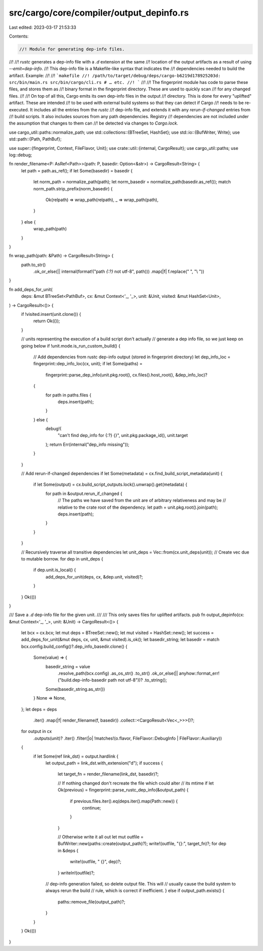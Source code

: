 src/cargo/core/compiler/output_depinfo.rs
=========================================

Last edited: 2023-03-17 21:53:33

Contents:

.. code-block:: rs

    //! Module for generating dep-info files.
//!
//! `rustc` generates a dep-info file with a `.d` extension at the same
//! location of the output artifacts as a result of using `--emit=dep-info`.
//! This dep-info file is a Makefile-like syntax that indicates the
//! dependencies needed to build the artifact. Example:
//!
//! ```makefile
//! /path/to/target/debug/deps/cargo-b6219d178925203d: src/bin/main.rs src/bin/cargo/cli.rs # … etc.
//! ```
//!
//! The fingerprint module has code to parse these files, and stores them as
//! binary format in the fingerprint directory. These are used to quickly scan
//! for any changed files.
//!
//! On top of all this, Cargo emits its own dep-info files in the output
//! directory. This is done for every "uplifted" artifact. These are intended
//! to be used with external build systems so that they can detect if Cargo
//! needs to be re-executed. It includes all the entries from the `rustc`
//! dep-info file, and extends it with any `rerun-if-changed` entries from
//! build scripts. It also includes sources from any path dependencies. Registry
//! dependencies are not included under the assumption that changes to them can
//! be detected via changes to `Cargo.lock`.

use cargo_util::paths::normalize_path;
use std::collections::{BTreeSet, HashSet};
use std::io::{BufWriter, Write};
use std::path::{Path, PathBuf};

use super::{fingerprint, Context, FileFlavor, Unit};
use crate::util::{internal, CargoResult};
use cargo_util::paths;
use log::debug;

fn render_filename<P: AsRef<Path>>(path: P, basedir: Option<&str>) -> CargoResult<String> {
    let path = path.as_ref();
    if let Some(basedir) = basedir {
        let norm_path = normalize_path(path);
        let norm_basedir = normalize_path(basedir.as_ref());
        match norm_path.strip_prefix(norm_basedir) {
            Ok(relpath) => wrap_path(relpath),
            _ => wrap_path(path),
        }
    } else {
        wrap_path(path)
    }
}

fn wrap_path(path: &Path) -> CargoResult<String> {
    path.to_str()
        .ok_or_else(|| internal(format!("path `{:?}` not utf-8", path)))
        .map(|f| f.replace(" ", "\\ "))
}

fn add_deps_for_unit(
    deps: &mut BTreeSet<PathBuf>,
    cx: &mut Context<'_, '_>,
    unit: &Unit,
    visited: &mut HashSet<Unit>,
) -> CargoResult<()> {
    if !visited.insert(unit.clone()) {
        return Ok(());
    }

    // units representing the execution of a build script don't actually
    // generate a dep info file, so we just keep on going below
    if !unit.mode.is_run_custom_build() {
        // Add dependencies from rustc dep-info output (stored in fingerprint directory)
        let dep_info_loc = fingerprint::dep_info_loc(cx, unit);
        if let Some(paths) =
            fingerprint::parse_dep_info(unit.pkg.root(), cx.files().host_root(), &dep_info_loc)?
        {
            for path in paths.files {
                deps.insert(path);
            }
        } else {
            debug!(
                "can't find dep_info for {:?} {}",
                unit.pkg.package_id(),
                unit.target
            );
            return Err(internal("dep_info missing"));
        }
    }

    // Add rerun-if-changed dependencies
    if let Some(metadata) = cx.find_build_script_metadata(unit) {
        if let Some(output) = cx.build_script_outputs.lock().unwrap().get(metadata) {
            for path in &output.rerun_if_changed {
                // The paths we have saved from the unit are of arbitrary relativeness and may be
                // relative to the crate root of the dependency.
                let path = unit.pkg.root().join(path);
                deps.insert(path);
            }
        }
    }

    // Recursively traverse all transitive dependencies
    let unit_deps = Vec::from(cx.unit_deps(unit)); // Create vec due to mutable borrow.
    for dep in unit_deps {
        if dep.unit.is_local() {
            add_deps_for_unit(deps, cx, &dep.unit, visited)?;
        }
    }
    Ok(())
}

/// Save a `.d` dep-info file for the given unit.
///
/// This only saves files for uplifted artifacts.
pub fn output_depinfo(cx: &mut Context<'_, '_>, unit: &Unit) -> CargoResult<()> {
    let bcx = cx.bcx;
    let mut deps = BTreeSet::new();
    let mut visited = HashSet::new();
    let success = add_deps_for_unit(&mut deps, cx, unit, &mut visited).is_ok();
    let basedir_string;
    let basedir = match bcx.config.build_config()?.dep_info_basedir.clone() {
        Some(value) => {
            basedir_string = value
                .resolve_path(bcx.config)
                .as_os_str()
                .to_str()
                .ok_or_else(|| anyhow::format_err!("build.dep-info-basedir path not utf-8"))?
                .to_string();
            Some(basedir_string.as_str())
        }
        None => None,
    };
    let deps = deps
        .iter()
        .map(|f| render_filename(f, basedir))
        .collect::<CargoResult<Vec<_>>>()?;

    for output in cx
        .outputs(unit)?
        .iter()
        .filter(|o| !matches!(o.flavor, FileFlavor::DebugInfo | FileFlavor::Auxiliary))
    {
        if let Some(ref link_dst) = output.hardlink {
            let output_path = link_dst.with_extension("d");
            if success {
                let target_fn = render_filename(link_dst, basedir)?;

                // If nothing changed don't recreate the file which could alter
                // its mtime
                if let Ok(previous) = fingerprint::parse_rustc_dep_info(&output_path) {
                    if previous.files.iter().eq(deps.iter().map(Path::new)) {
                        continue;
                    }
                }

                // Otherwise write it all out
                let mut outfile = BufWriter::new(paths::create(output_path)?);
                write!(outfile, "{}:", target_fn)?;
                for dep in &deps {
                    write!(outfile, " {}", dep)?;
                }
                writeln!(outfile)?;

            // dep-info generation failed, so delete output file. This will
            // usually cause the build system to always rerun the build
            // rule, which is correct if inefficient.
            } else if output_path.exists() {
                paths::remove_file(output_path)?;
            }
        }
    }
    Ok(())
}


